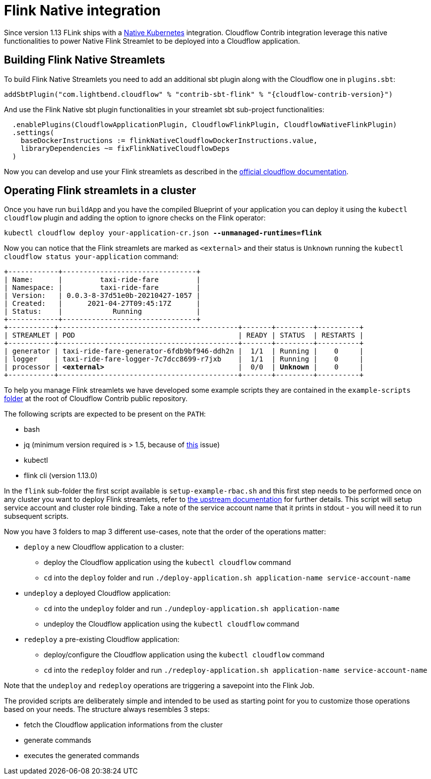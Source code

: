 = Flink Native integration

Since version 1.13 FLink ships with a https://ci.apache.org/projects/flink/flink-docs-master/docs/deployment/resource-providers/native_kubernetes/[Native Kubernetes] integration.
Cloudflow Contrib integration leverage this native functionalities to power Native Flink Streamlet to be deployed into a Cloudflow application.

== Building Flink Native Streamlets

To build Flink Native Streamlets you need to add an additional sbt plugin along with the Cloudflow one in `plugins.sbt`:

[source,scala,subs="attributes"]
----
addSbtPlugin("com.lightbend.cloudflow" % "contrib-sbt-flink" % "{cloudflow-contrib-version}")
----

And use the Flink Native sbt plugin functionalities in your streamlet sbt sub-project functionalities:

[source,scala,subs="attributes"]
----
  .enablePlugins(CloudflowApplicationPlugin, CloudflowFlinkPlugin, CloudflowNativeFlinkPlugin)
  .settings(
    baseDockerInstructions := flinkNativeCloudflowDockerInstructions.value,
    libraryDependencies ~= fixFlinkNativeCloudflowDeps
  )
----

Now you can develop and use your Flink streamlets as described in the https://cloudflow.io/docs/current/develop/use-flink-streamlets.html[official cloudflow documentation].

== Operating Flink streamlets in a cluster

Once you have run `buildApp` and you have the compiled Blueprint of your application you can deploy it using the `kubectl cloudflow` plugin and adding the option to ignore checks on the Flink operator:

[source,shell,subs="+quotes"]
----
kubectl cloudflow deploy your-application-cr.json *--unmanaged-runtimes=flink*
----

Now you can notice that the Flink streamlets are marked as `<external>` and their status is `Unknown` running the `kubectl cloudflow status your-application` command:

[source,shell,subs="+quotes"]
----
+------------+--------------------------------+
| Name:      |         taxi-ride-fare         |
| Namespace: |         taxi-ride-fare         |
| Version:   | 0.0.3-8-37d51e0b-20210427-1057 |
| Created:   |      2021-04-27T09:45:17Z      |
| Status:    |            Running             |
+------------+--------------------------------+
+-----------+-------------------------------------------+-------+---------+----------+
| STREAMLET | POD                                       | READY | STATUS  | RESTARTS |
+-----------+-------------------------------------------+-------+---------+----------+
| generator | taxi-ride-fare-generator-6fdb9bf946-ddh2n |  1/1  | Running |    0     |
| logger    | taxi-ride-fare-logger-7c7dcc8699-r7jxb    |  1/1  | Running |    0     |
| processor | *<external>*                                |  0/0  | *Unknown* |    0     |
+-----------+-------------------------------------------+-------+---------+----------+
----

To help you manage Flink streamlets we have developed some example scripts they are contained in the `example-scripts` https://github.com/lightbend/cloudflow-contrib/tree/main/example-scripts[folder] at the root of Cloudflow Contrib public repository.

The following scripts are expected to be present on the `PATH`:

  - bash
  - jq (minimum version required is > 1.5, because of https://github.com/stedolan/jq/issues/1408[this] issue) 
  - kubectl
  - flink cli (version 1.13.0)

In the `flink` sub-folder the first script available is `setup-example-rbac.sh` and this first step needs to be performed once on any cluster you want to deploy Flink streamlets, refer to https://ci.apache.org/projects/flink/flink-docs-master/docs/deployment/resource-providers/native_kubernetes/#rbac[the upstream documentation] for further details. This script will setup service account and cluster role binding. Take a note of the service account name that it prints in stdout - you will need it to run subsequent scripts.

Now you have 3 folders to map 3 different use-cases, note that the order of the operations matter:

  * `deploy` a new Cloudflow application to a cluster:
  ** deploy the Cloudflow application using the `kubectl cloudflow` command
  ** `cd` into the `deploy` folder and run `./deploy-application.sh application-name service-account-name`

  * `undeploy` a deployed Cloudflow application:
  ** `cd` into the `undeploy` folder and run `./undeploy-application.sh application-name`
  ** undeploy the Cloudflow application using the `kubectl cloudflow` command

  * `redeploy` a pre-existing Cloudflow application:
  ** deploy/configure the Cloudflow application using the `kubectl cloudflow` command
  ** `cd` into the `redeploy` folder and run `./redeploy-application.sh application-name service-account-name`

Note that the `undeploy` and `redeploy` operations are triggering a savepoint into the Flink Job.

The provided scripts are deliberately simple and intended to be used as starting point for you to customize those operations based on your needs.
The structure always resembles 3 steps:

  * fetch the Cloudflow application informations from the cluster
  * generate commands
  * executes the generated commands

